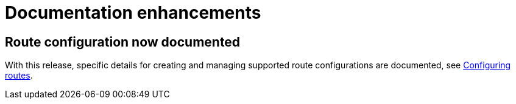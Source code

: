 // Module included in the following assemblies:
//
//microshift_release_notes/microshift-4-16-release-notes.adoc

:_mod-docs-content-type: CONCEPT
[id="microshift-4-16-doc-enhancements_{context}"]
= Documentation enhancements

[id="microshift-4-16-route-config_{context}"]
== Route configuration now documented

With this release, specific details for creating and managing supported route configurations are documented, see xref:../microshift_networking/microshift-configuring-routes.adoc#microshift-configuring-routes[Configuring routes].
